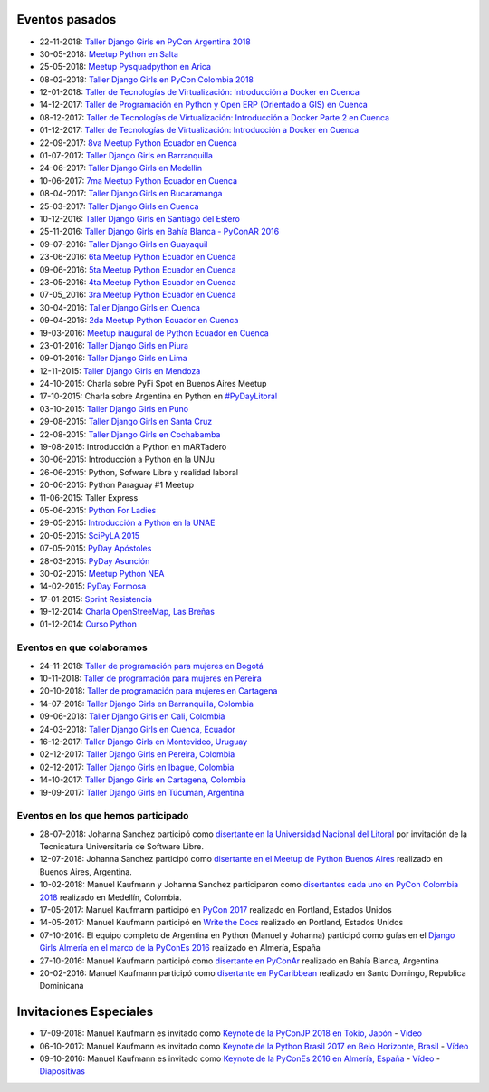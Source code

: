 .. title: Eventos pasados
.. slug: 
.. date: 2015-05-10 11:06:10 UTC-03:00
.. tags: draft
.. link: 
.. description: 
.. type: text

Eventos pasados
---------------
* 22-11-2018: `Taller Django Girls en PyCon Argentina 2018 <https://argentinaenpython.com/django-girls/2018/11/pyconar/>`_
* 30-05-2018: `Meetup Python en Salta
  <https://www.elintra.com.ar/sociedad/2018/5/30/se-realizo-una-capacitacion-de-python-para-programadores-en-salta-122959.html>`_
* 25-05-2018: `Meetup Pysquadpython en Arica
  <https://www.facebook.com/events/212578079550909/>`_
* 08-02-2018: `Taller Django Girls en PyCon Colombia 2018
  <https://argentinaenpython.com/galeria/django-girls-pyconcolombia-2018/>`_
*  12-01-2018: `Taller de Tecnologías de Virtualización: Introducción a Docker en Cuenca <https://www.meetup.com/es-ES/python-ecuador/events/246196158/>`__
*  14-12-2017: `Taller de Programación en Python y Open ERP (Orientado a GIS) en Cuenca <https://www.meetup.com/es-ES/python-ecuador/events/245671803/>`_
*  08-12-2017: `Taller de Tecnologías de Virtualización: Introducción a Docker Parte 2 en Cuenca <https://www.meetup.com/es-ES/python-ecuador/events/245654351/>`_
*  01-12-2017: `Taller de Tecnologías de Virtualización: Introducción a Docker en Cuenca <https://www.meetup.com/es-ES/python-ecuador/events/245114680/>`_
* 22-09-2017: `8va Meetup Python Ecuador en Cuenca 
  <https://www.meetup.com/es-ES/python-ecuador/events/243508086/>`_
* 01-07-2017: `Taller Django Girls en Barranquilla
  <https://argentinaenpython.com/galeria/django-girls-barranquilla/>`_
* 24-06-2017: `Taller Django Girls en Medellín
  <https://argentinaenpython.com/galeria/django-girls-medellin/>`_
* 10-06-2017: `7ma Meetup Python Ecuador en Cuenca <https://www.meetup.com/es-ES/python-ecuador/events/240499031/>`__

* 08-04-2017: `Taller Django Girls en Bucaramanga
  <https://argentinaenpython.com/galeria/django-girls-bucaramanga/>`_
* 25-03-2017: `Taller Django Girls en Cuenca
  <https://argentinaenpython.com/galeria/django-girls-cuenca/2017/>`__
* 10-12-2016: `Taller Django Girls en Santiago del Estero
  <https://argentinaenpython.com/galeria/django-girls-santiago-del-estero/>`_
* 25-11-2016: `Taller Django Girls en Bahía Blanca - PyConAR 2016
  <https://argentinaenpython.com/galeria/django-girls-pyconar-2016/>`_
* 09-07-2016: `Taller Django Girls en Guayaquil
  <https://argentinaenpython.com/galeria/django-girls-guayaquil/>`_
* 23-06-2016: `6ta Meetup Python Ecuador en Cuenca <https://www.meetup.com/es-ES/python-ecuador/events/232057636/>`__
* 09-06-2016: `5ta Meetup Python Ecuador en Cuenca <https://www.meetup.com/es-ES/python-ecuador/events/231729760/>`__
* 23-05-2016: `4ta Meetup Python Ecuador en Cuenca <https://www.meetup.com/es-ES/python-ecuador/events/231228087/>`__
* 07-05_2016: `3ra Meetup Python Ecuador en Cuenca <https://www.meetup.com/es-ES/python-ecuador/events/230623073/>`__
* 30-04-2016: `Taller Django Girls en Cuenca
  <https://argentinaenpython.com/galeria/django-girls-cuenca/>`_
* 09-04-2016: `2da Meetup Python Ecuador en Cuenca <https://www.meetup.com/es-ES/python-ecuador/events/229721964/>`_
* 19-03-2016: `Meetup inaugural de Python Ecuador en Cuenca <https://www.meetup.com/es-ES/python-ecuador/events/229488448/>`__
* 23-01-2016: `Taller Django Girls en Piura
  <https://argentinaenpython.com/galeria/django-girls-piura/>`_
* 09-01-2016: `Taller Django Girls en Lima
  <https://argentinaenpython.com/galeria/django-girls-lima/>`_
* 12-11-2015: `Taller Django Girls en Mendoza
  <https://argentinaenpython.com/galeria/django-girls-mendoza/>`_
* 24-10-2015: Charla sobre PyFi Spot en Buenos Aires Meetup
* 17-10-2015: Charla sobre Argentina en Python en `#PyDayLitoral <http://pyday.lugli.org.ar/>`_
* 03-10-2015: `Taller Django Girls en Puno <https://argentinaenpython.com/galeria/django-girls-puno/>`_
* 29-08-2015: `Taller Django Girls en Santa Cruz <https://argentinaenpython.com/galeria/django-girls-santacruz/>`_
* 22-08-2015: `Taller Django Girls en Cochabamba
  <http://elblogdehumitos.com/posts/django-girls-tecnologia-python-mujeres/>`_
* 19-08-2015: Introducción a Python en mARTadero
* 30-06-2015: Introducción a Python en la UNJu
* 26-06-2015: Python, Sofware Libre y realidad laboral
* 20-06-2015: Python Paraguay #1 Meetup
* 11-06-2015: Taller Express
* 05-06-2015: `Python For Ladies <http://elblogdehumitos.com/posts/python-for-ladies/>`_
* 29-05-2015: `Introducción a Python en la UNAE
  <http://elblogdehumitos.com/posts/introduccion-a-python-en-la-unae/>`_
* 20-05-2015: `SciPyLA 2015
  <http://elblogdehumitos.com/posts/scipyla-2015/>`_
* 07-05-2015: `PyDay Apóstoles
  <http://elblogdehumitos.com/posts/pydayapostoles-cambiando-el-futuro/>`_
* 28-03-2015: `PyDay Asunción
  <http://elblogdehumitos.com/posts/pydayasuncion-un-exito-arrollador/>`_
* 30-02-2015: `Meetup Python NEA <http://www.meetup.com/Python-NEA/events/219942458/>`_
* 14-02-2015: `PyDay Formosa
  <http://elblogdehumitos.com/posts/pyday-formosa/>`_
* 17-01-2015: `Sprint Resistencia
  <http://elblogdehumitos.com/posts/primer-sprint-de-python-en-resistencia-chaco/>`_
* 19-12-2014: `Charla OpenStreeMap, Las Breñas
  <http://elblogdehumitos.com/posts/charla-abierta-de-openstreetmap-en-las-brenas/>`_
* 01-12-2014: `Curso Python
  <http://elblogdehumitos.com/posts/curso-de-python-en-parana/>`_

Eventos en que colaboramos
**************************
* 24-11-2018: `Taller de programación para mujeres en Bogotá <https://www.python.org.co/eventos/2018/11/taller-programacion-mujeres-bogota/>`_
* 10-11-2018: `Taller de programación para mujeres en Pereira <https://www.python.org.co/eventos/2018/11/taller-programacion-mujeres-pereira/>`_
* 20-10-2018: `Taller de programación para mujeres en Cartagena <https://argentinaenpython.com/django-girls/2018/10/cartagena/>`_
* 14-07-2018: `Taller Django Girls en Barranquilla, Colombia
  <https://argentinaenpython.com/django-girls/2018/07/barranquilla/>`_
* 09-06-2018: `Taller Django Girls en Cali, Colombia
  <https://argentinaenpython.com/django-girls/2018/06/cali/>`_
* 24-03-2018: `Taller Django Girls en Cuenca, Ecuador
  <https://argentinaenpython.com/django-girls/2018/03/cuenca/>`_
* 16-12-2017: `Taller Django Girls en Montevideo, Uruguay
  <https://djangogirls.org/montevideo/>`_
* 02-12-2017: `Taller Django Girls en Pereira, Colombia
  <https://argentinaenpython.com/django-girls/2017/12/pereira/>`_
* 02-12-2017: `Taller Django Girls en Ibague, Colombia
  <https://argentinaenpython.com/django-girls/2017/12/ibague/>`_
* 14-10-2017: `Taller Django Girls en Cartagena, Colombia
  <https://argentinaenpython.com/django-girls/2017/10/cartagena/>`_
* 19-09-2017: `Taller Django Girls en Túcuman, Argentina
  <https://argentinaenpython.com/django-girls/2017/09/tucuman/>`_


Eventos en los que hemos participado
************************************
* 28-07-2018: Johanna Sanchez participó como `disertante en la Universidad Nacional del Litoral <https://archive.org/details/argentinaenPython>`_ por invitación de la Tecnicatura Universitaria de Software Libre.
* 12-07-2018: Johanna Sanchez participó como `disertante en el Meetup de Python Buenos Aires <https://www.meetup.com/es-ES/Buenos-Aires-Python-Meetup/events/252280608/>`_ realizado en Buenos Aires, Argentina.
* 10-02-2018: Manuel Kaufmann y Johanna Sanchez participaron como `disertantes cada uno en PyCon Colombia 2018 <https://www.pycon.co/>`_ realizado en Medellín, Colombia.
* 17-05-2017: Manuel Kaufmann participó en `PyCon 2017 <https://us.pycon.org/2017/about/>`_ realizado en Portland, Estados Unidos
* 14-05-2017: Manuel Kaufmann participó en `Write the Docs <http://www.writethedocs.org/conf/na/2017/>`_ realizado en Portland, Estados Unidos
* 07-10-2016: El equipo completo de Argentina en Python (Manuel y Johanna) participó como guías en el `Django Girls Almería en el marco de la PyConEs 2016 <https://djangogirls.org/almeria/>`_ realizado en Almería, España
* 27-10-2016: Manuel Kaufmann participó como `disertante en PyConAr <http://www.python.org.ar/eventos/30/>`__ realizado en Bahía Blanca, Argentina
* 20-02-2016: Manuel Kaufmann participó como `disertante en PyCaribbean <http://pycaribbean.com/>`_ realizado en Santo Domingo, Republica	Dominicana 


Invitaciones Especiales
-----------------------
* 17-09-2018: Manuel Kaufmann es invitado como `Keynote de la PyConJP 2018 en Tokio, Japón <https://pycon.jp/2018/>`_ - `Vídeo <https://youtu.be/KwmF5wyY2C4>`__
* 06-10-2017: Manuel Kaufmann es invitado como `Keynote de la Python Brasil 2017 en Belo Horizonte, Brasil <http://2017.pythonbrasil.org.br/>`__ - `Vídeo <https://youtu.be/frhp4N7uwQA>`_
* 09-10-2016: Manuel Kaufmann es invitado como `Keynote de la PyConEs 2016 en Almería, España <http://2016.es.pycon.org/en/>`_ - `Vídeo <https://youtu.be/e0500NDu2tA>`__ - `Diapositivas <http://2016.es.pycon.org/media/keynotes/aep-keynote.pdf>`__
